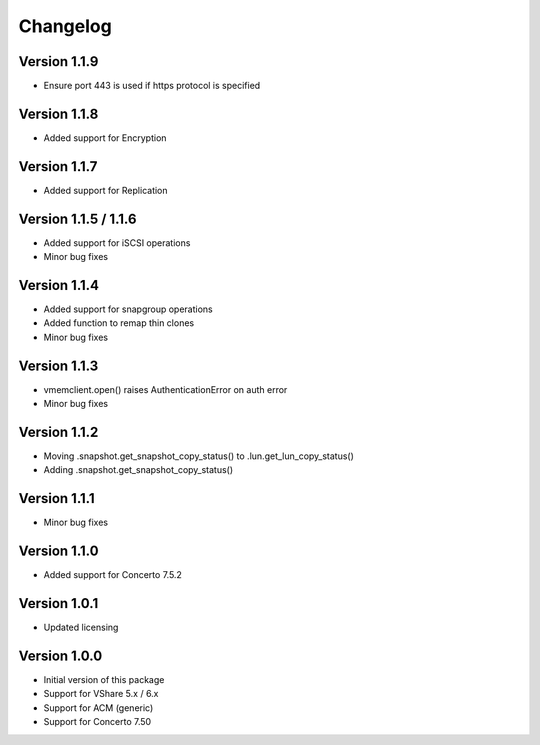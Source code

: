 Changelog
=========

Version 1.1.9
---------------------
* Ensure port 443 is used if https protocol is specified


Version 1.1.8
---------------------
* Added support for Encryption


Version 1.1.7
---------------------
* Added support for Replication


Version 1.1.5 / 1.1.6
---------------------
* Added support for iSCSI operations
* Minor bug fixes


Version 1.1.4
-------------
* Added support for snapgroup operations
* Added function to remap thin clones
* Minor bug fixes


Version 1.1.3
-------------
* vmemclient.open() raises AuthenticationError on auth error
* Minor bug fixes


Version 1.1.2
-------------
* Moving .snapshot.get_snapshot_copy_status() to .lun.get_lun_copy_status()
* Adding .snapshot.get_snapshot_copy_status()


Version 1.1.1
-------------
* Minor bug fixes


Version 1.1.0
-------------
* Added support for Concerto 7.5.2


Version 1.0.1
-------------
* Updated licensing


Version 1.0.0
-------------
* Initial version of this package
* Support for VShare 5.x / 6.x
* Support for ACM (generic)
* Support for Concerto 7.50
